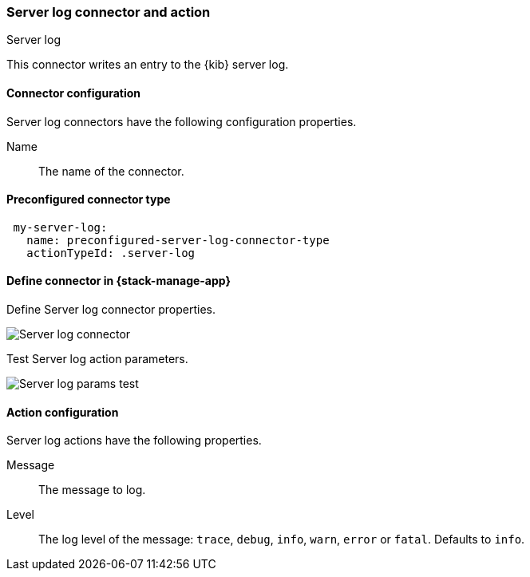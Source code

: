 [role="xpack"]
[[server-log-action-type]]
=== Server log connector and action
++++
<titleabbrev>Server log</titleabbrev>
++++

This connector writes an entry to the {kib} server log.

[float]
[[server-log-connector-configuration]]
==== Connector configuration

Server log connectors have the following configuration properties.

Name:: The name of the connector.

[float]
[[Preconfigured-server-log-configuration]]
==== Preconfigured connector type

[source,text]
--
 my-server-log:
   name: preconfigured-server-log-connector-type
   actionTypeId: .server-log
--

[float]
[[define-serverlog-ui]]
==== Define connector in {stack-manage-app}

Define Server log connector properties.

[role="screenshot"]
image::management/connectors/images/serverlog-connector.png[Server log connector]

Test Server log action parameters.

[role="screenshot"]
image::management/connectors/images/serverlog-params-test.png[Server log params test]

[float]
[[server-log-action-configuration]]
==== Action configuration

Server log actions have the following properties.

Message::   The message to log.
Level::     The log level of the message: `trace`, `debug`, `info`, `warn`, `error` or `fatal`. Defaults to `info`.
